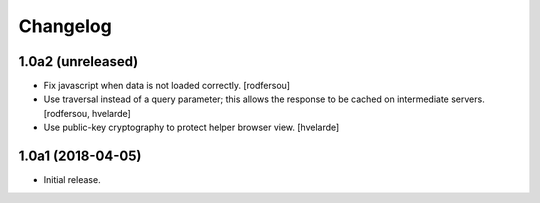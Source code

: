 Changelog
=========

1.0a2 (unreleased)
------------------

- Fix javascript when data is not loaded correctly.
  [rodfersou]

- Use traversal instead of a query parameter;
  this allows the response to be cached on intermediate servers.
  [rodfersou, hvelarde]

- Use public-key cryptography to protect helper browser view.
  [hvelarde]


1.0a1 (2018-04-05)
------------------

- Initial release.
